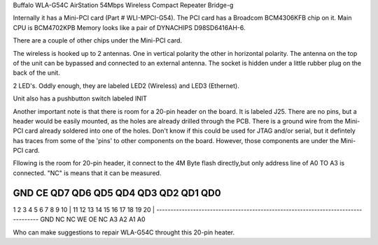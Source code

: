 Buffalo WLA-G54C AirStation 54Mbps Wireless Compact Repeater Bridge-g

Internally it has a Mini-PCI card (Part # WLI-MPCI-G54). The PCI card has a Broadcom BCM4306KFB chip on it. Main CPU is BCM4702KPB Memory looks like a pair of DYNACHIPS D98SD6416AH-6.

There are a couple of other chips under the Mini-PCI card.

The wireless is hooked up to 2 antennas. One in vertical polarity the other in horizontal polarity. The antenna on the top of the unit can be bypassed and connected to an external antenna. The socket is hidden under a little rubber plug on the back of the unit.

2 LED's. Oddly enough, they are labeled LED2 (Wireless) and LED3 (Ethernet).

Unit also has a pushbutton switch labeled INIT

Another important note is that there is room for a 20-pin header on the board. It is labeled J25. There are no pins, but a header would be easily mounted, as the holes are already drilled through the PCB. There is a ground wire from the Mini-PCI card already soldered into one of the holes. Don't know if this could be used for JTAG and/or serial, but it defintely has traces from some of the 'pins' to other components on the board. However, those components are under the Mini-PCI card.

Fllowing is the room for 20-pin header, it connect to the 4M Byte flash directly,but only address line of A0 TO A3 is connected. "NC" is means that it can be measured.

GND      CE      QD7     QD6    QD5   QD4   QD3    QD2    QD1     QD0
----------------------------------------------------------------------------------
1        2         3      4      5     6      7     8       9      10   |
11       12       13      14     15   16     17    18      19      20   |
----------------------------------------------------------------------------------
GND      NC       NC      WE     OE    NC    A3     A2     A1       A0

Who can make suggestions to repair WLA-G54C throught this 20-pin heater.
